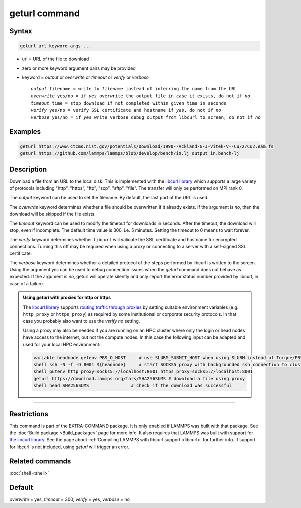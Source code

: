 .. index:: geturl

geturl command
==============

Syntax
""""""

.. code-block:: LAMMPS

   geturl url keyword args ...

* url = URL of the file to download
* zero or more keyword argument pairs may be provided
* keyword = *output* or *overwrite* or *timeout* or *verify* or *verbose*

  .. parsed-literal::

     *output* filename = write to *filename* instead of inferring the name from the URL
     *overwrite* yes/no = if *yes* overwrite the output file in case it exists, do not if *no*
     *timeout* time = stop download if not completed within given time in seconds
     *verify* yes/no = verify SSL certificate and hostname if *yes*, do not if *no*
     *verbose* yes/no = if *yes* write verbose debug output from libcurl to screen, do not if *no*

Examples
""""""""

.. code-block:: LAMMPS

   geturl https://www.ctcms.nist.gov/potentials/Download/1990--Ackland-G-J-Vitek-V--Cu/2/Cu2.eam.fs
   geturl https://github.com/lammps/lammps/blob/develop/bench/in.lj output in.bench-lj

Description
"""""""""""

.. versionadded:: 29Aug2024

Download a file from an URL to the local disk. This is implemented with
the `libcurl library <https:://curl.se/libcurl/>`_ which supports a
large variety of protocols including "http", "https", "ftp", "scp",
"sftp", "file".  The transfer will only be performed on MPI rank 0.

The *output* keyword can be used to set the filename. By default, the last part
of the URL is used.

The *overwrite* keyword determines whether a file should be overwritten if it
already exists.  If the argument is *no*, then the download will be skipped
if the file exists.

The *timeout* keyword can be used to modify the timeout for downloads in
seconds.  After the timeout, the download will stop, even if incomplete.
The default time value is 300, i.e. 5 minutes.  Setting the timeout to 0
means to wait forever.

The *verify* keyword determines whether ``libcurl`` will validate the
SSL certificate and hostname for encrypted connections.  Turning this
off may be required when using a proxy or connecting to a server with a
self-signed SSL certificate.

The *verbose* keyword determines whether a detailed protocol of the steps
performed by libcurl is written to the screen.  Using the argument *yes*
can be used to debug connection issues when the *geturl* command does not
behave as expected.  If the argument is *no*, geturl will operate silently
and only report the error status number provided by libcurl, in case of a
failure.

.. _geturl_proxy:

.. admonition:: Using *geturl* with proxies for http or https
   :class: note

   The `libcurl library <https:://curl.se/libcurl/>`_ supports `routing
   traffic through proxies
   <https://everything.curl.dev/usingcurl/proxies/env.html>`_ by setting
   suitable environment variables (e.g. ``http_proxy`` or
   ``https_proxy``) as required by some institutional or corporate
   security protocols.  In that case you probably also want to use the
   *verify* *no* setting.

   Using a proxy may also be needed if you are running on an HPC cluster
   where only the login or head nodes have access to the internet, but
   not the compute nodes.  In this case the following input can be adapted
   and used for your local HPC environment:

   .. code-block:: LAMMPS

      variable headnode getenv PBS_O_HOST     # use SLURM_SUBMIT_HOST when using SLURM instead of Torque/PBS
      shell ssh -N -f -D 8001 ${headnode}     # start SOCKS5 proxy with backgrounded ssh connection to cluster head node
      shell putenv http_proxy=socks5://localhost:8001 https_proxy=socks5://localhost:8001
      geturl https://download.lammps.org/tars/SHA256SUMS # download a file using proxy
      shell head SHA256SUMS                # check if the download was successful

----------

Restrictions
""""""""""""

This command is part of the EXTRA-COMMAND package.  It is only enabled
if LAMMPS was built with that package.  See the :doc:`Build package
<Build_package>` page for more info.  It also requires that LAMMPS was
built with support for `the libcurl library
<https://curl.se/libcurl/>`_.  See the page about :ref:`Compiling LAMMPS
with libcurl support <libcurl>` for further info.  If support for
libcurl is not included, using *geturl* will trigger an error.

Related commands
""""""""""""""""

:doc:`shell <shell>`

Default
"""""""

*overwrite* = yes, *timeout* = 300, *verify* = yes, *verbose* = no
